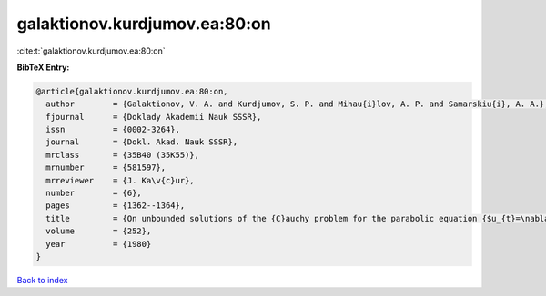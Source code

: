 galaktionov.kurdjumov.ea:80:on
==============================

:cite:t:`galaktionov.kurdjumov.ea:80:on`

**BibTeX Entry:**

.. code-block:: bibtex

   @article{galaktionov.kurdjumov.ea:80:on,
     author        = {Galaktionov, V. A. and Kurdjumov, S. P. and Mihau{i}lov, A. P. and Samarskiu{i}, A. A.},
     fjournal      = {Doklady Akademii Nauk SSSR},
     issn          = {0002-3264},
     journal       = {Dokl. Akad. Nauk SSSR},
     mrclass       = {35B40 (35K55)},
     mrnumber      = {581597},
     mrreviewer    = {J. Ka\v{c}ur},
     number        = {6},
     pages         = {1362--1364},
     title         = {On unbounded solutions of the {C}auchy problem for the parabolic equation {$u_{t}=\nabla (u^{\sigma }\nabla u)+u^{\beta }$}},
     volume        = {252},
     year          = {1980}
   }

`Back to index <../By-Cite-Keys.html>`_

